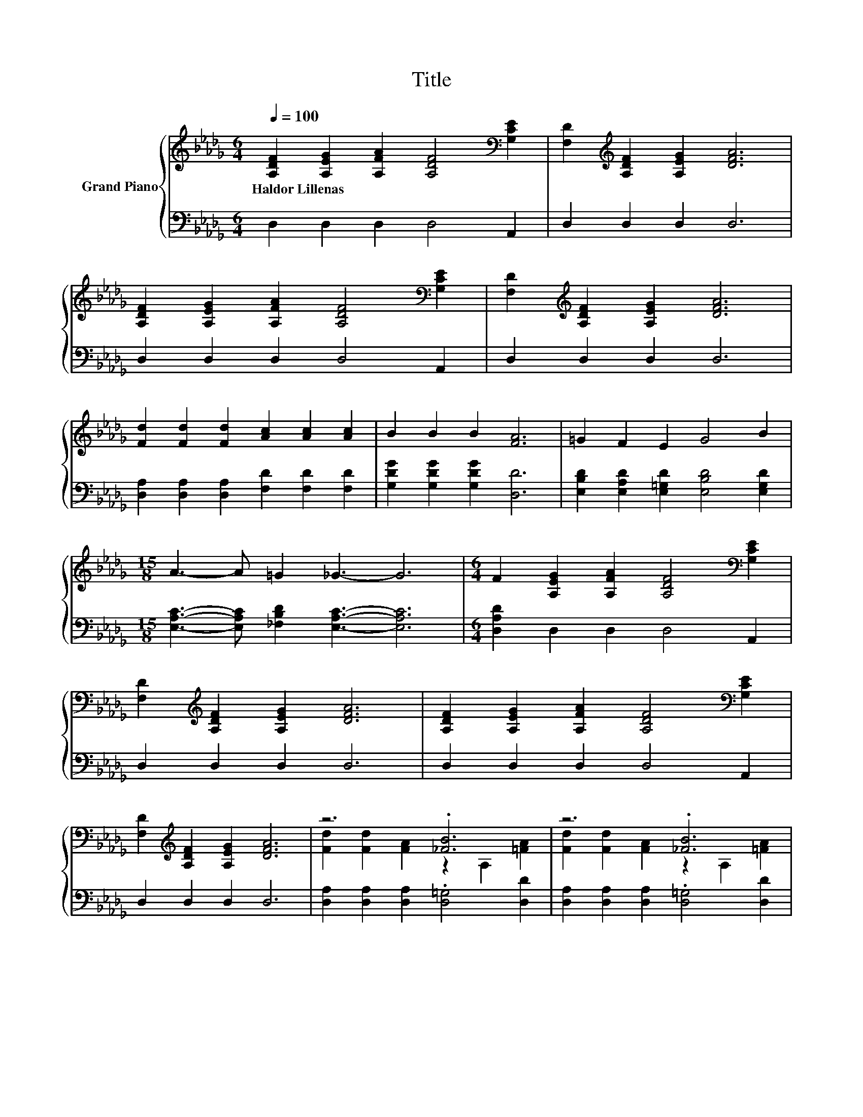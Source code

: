 X:1
T:Title
%%score { ( 1 3 ) | ( 2 4 ) }
L:1/8
Q:1/4=100
M:6/4
K:Db
V:1 treble nm="Grand Piano"
V:3 treble 
V:2 bass 
V:4 bass 
V:1
 [A,DF]2 [A,EG]2 [A,FA]2 [A,DF]4[K:bass] [G,CE]2 | [F,D]2[K:treble] [A,DF]2 [A,EG]2 [DFA]6 | %2
w: Haldor~Lillenas * * * *||
 [A,DF]2 [A,EG]2 [A,FA]2 [A,DF]4[K:bass] [G,CE]2 | [F,D]2[K:treble] [A,DF]2 [A,EG]2 [DFA]6 | %4
w: ||
 [Fd]2 [Fd]2 [Fd]2 [Ac]2 [Ac]2 [Ac]2 | B2 B2 B2 [FA]6 | =G2 F2 E2 G4 B2 | %7
w: |||
[M:15/8] A3- A =G2 _G3- G6 |[M:6/4] F2 [A,EG]2 [A,FA]2 [A,DF]4[K:bass] [G,CE]2 | %9
w: ||
 [F,D]2[K:treble] [A,DF]2 [A,EG]2 [DFA]6 | [A,DF]2 [A,EG]2 [A,FA]2 [A,DF]4[K:bass] [G,CE]2 | %11
w: ||
 [F,D]2[K:treble] [A,DF]2 [A,EG]2 [DFA]6 | z6 .[_FB]6 | z6 .[_FB]6 | %14
w: |||
 [=GB]2 [Gc]2 [Gd]2 [Ge]4 [Fd]2 | [Fd]12 | .[Fd]12 | .[Gc]6 [GA]6 | .e12 | .[Fd]6 [FA]6 | %20
w: ||||||
 .[Af]12[K:bass][K:treble] |[M:7/4] [dg]4 B2 B6 =A2 |[M:15/8] A2 d-d f2 a6 [EGc]3 |[M:6/4] d12 |] %24
w: ||||
V:2
 D,2 D,2 D,2 D,4 A,,2 | D,2 D,2 D,2 D,6 | D,2 D,2 D,2 D,4 A,,2 | D,2 D,2 D,2 D,6 | %4
 [D,A,]2 [D,A,]2 [D,A,]2 [F,D]2 [F,D]2 [F,D]2 | [G,DG]2 [G,DG]2 [G,DG]2 [D,D]6 | %6
 [E,B,D]2 [E,A,D]2 [E,=G,D]2 [E,B,D]4 [E,G,D]2 | %7
[M:15/8] [E,A,C]3- [E,A,C] [_F,B,D]2 [E,A,C]3- [E,A,C]6 |[M:6/4] [D,A,D]2 D,2 D,2 D,4 A,,2 | %9
 D,2 D,2 D,2 D,6 | D,2 D,2 D,2 D,4 A,,2 | D,2 D,2 D,2 D,6 | %12
 [D,A,]2 [D,A,]2 [D,A,]2 .[D,=G,]4 [D,D]2 | [D,A,]2 [D,A,]2 [D,A,]2 .[D,=G,]4 [D,D]2 | %14
 [E,D]2 [E,C]2 [E,B,]2 [A,,C]4 [D,D]2 | [D,A,]12 | [D,D]2 F,2 B,2 A,2 [F,A,F]2 [D,A,]2 | %17
 [A,C]2 A,2 A,2 A,2 B,2[K:treble] C2 | .G12[K:bass] | [D,D]2 D,2 D,2 D,2 D,2 D,2 | %20
 .[D,D]6 z2[K:treble] [A,CG]2 [B,DF]2 |[M:7/4] [G,B,G]4 [G,DG]2 [G,DG]6 [=G,D_F]2 | %22
[M:15/8] [A,DF]2 [A,DF]-[A,DF] [A,DA]2[K:bass] [A,,CAe]6 A,,3 |[M:6/4] z2 A,2 B,2 .A,6 |] %24
V:3
 x10[K:bass] x2 | x2[K:treble] x10 | x10[K:bass] x2 | x2[K:treble] x10 | x12 | x12 | x12 | %7
[M:15/8] x15 |[M:6/4] x10[K:bass] x2 | x2[K:treble] x10 | x10[K:bass] x2 | x2[K:treble] x10 | %12
 [Fd]2 [Fd]2 [FA]2 z2 A,2 [=FA]2 | [Fd]2 [Fd]2 [FA]2 z2 A,2 [=FA]2 | x12 | x12 | %16
 z2 D2 D2 D2 e2 [Fd]2 | z2 E2 [DGB]2 C2 D2 E2 | z2 E2 D2 C2 f2 e2 | z2 A,2 [DGB]2 D2 D2 D2 | %20
 z2[K:bass] F,2 A,2[K:treble] D2 e2 d2 |[M:7/4] x14 |[M:15/8] x15 |[M:6/4] [DF]2 F2 G2 .F6 |] %24
V:4
 x12 | x12 | x12 | x12 | x12 | x12 | x12 |[M:15/8] x15 |[M:6/4] x12 | x12 | x12 | x12 | x12 | x12 | %14
 x12 | x12 | x12 | x10[K:treble] x2 | [A,C]2 C2 B,2 A,2[K:bass] [A,,CA]2 [A,,CG]2 | x12 | %20
 x8[K:treble] x4 |[M:7/4] x14 |[M:15/8] x6[K:bass] x9 |[M:6/4] D,12 |] %24


